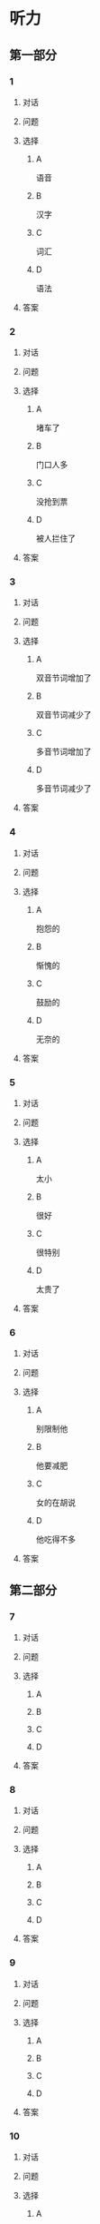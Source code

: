 * 听力

** 第一部分

*** 1

**** 对话



**** 问题



**** 选择

***** A

语音

***** B

汉字

***** C

词汇

***** D

语法

**** 答案



*** 2

**** 对话



**** 问题



**** 选择

***** A

堵车了

***** B

门口人多

***** C

没抢到票

***** D

被人拦住了

**** 答案



*** 3

**** 对话



**** 问题



**** 选择

***** A

双音节词增加了

***** B

双音节词减少了

***** C

多音节词增加了

***** D

多音节词减少了

**** 答案



*** 4

**** 对话



**** 问题



**** 选择

***** A

抱怨的

***** B

惭愧的

***** C

鼓励的

***** D

无奈的

**** 答案



*** 5

**** 对话



**** 问题



**** 选择

***** A

太小

***** B

很好

***** C

很特别

***** D

太贵了

**** 答案



*** 6

**** 对话



**** 问题



**** 选择

***** A

别限制他

***** B

他要减肥

***** C

女的在胡说

***** D

他吃得不多

**** 答案

** 第二部分

*** 7

**** 对话



**** 问题



**** 选择

***** A



***** B



***** C



***** D



**** 答案





*** 8

**** 对话



**** 问题



**** 选择

***** A



***** B



***** C



***** D



**** 答案





*** 9

**** 对话



**** 问题



**** 选择

***** A



***** B



***** C



***** D



**** 答案





*** 10

**** 对话



**** 问题



**** 选择

***** A



***** B



***** C



***** D



**** 答案





*** 11-12

**** 对话



**** 题目

***** 11

****** 问题



****** 选择

******* A



******* B



******* C



******* D



****** 答案



***** 12

****** 问题



****** 选择

******* A



******* B



******* C



******* D



****** 答案

*** 13-14

**** 段话



**** 题目

***** 13

****** 问题



****** 选择

******* A



******* B



******* C



******* D



****** 答案



***** 14

****** 问题



****** 选择

******* A



******* B



******* C



******* D



****** 答案


* 阅读

** 第一部分

*** 课文



*** 题目


**** 15

***** 选择

****** A



****** B



****** C



****** D



***** 答案



**** 16

***** 选择

****** A



****** B



****** C



****** D



***** 答案



**** 17

***** 选择

****** A



****** B



****** C



****** D



***** 答案



**** 18

***** 选择

****** A



****** B



****** C



****** D



***** 答案



** 第二部分

*** 19
:PROPERTIES:
:ID: fa871cab-a6a1-4f89-a0e0-51d0f365daa3
:END:

**** 段话

从前有位老人，他很喜欢动物，便喂养了一群猴子当宠物。相处久了，他们的关系越来越好，彼此居然可以从表情、声音和行为举止中丁解对方的意思。所以，虽然猴子不会说话，他们仍然可以很好地交流。

**** 选择

***** A

老人把猴子当朋友

***** B

他们通过语言互相交流

***** C

他们之间的关系不太好

***** D

他们能理解对方的意思

**** 答案

d

*** 20
:PROPERTIES:
:ID: 1df1dc68-65fb-481b-805b-9573747540de
:END:

**** 段话

你永远是别人嘴里的故事，而别人的故事又永远在你的嘴里。结果故事从你的嘴到别人的耳朵，然后再从别人的嘴到另一个人的耳朵，就这样一路流传下去。最后你会听到你的故事，是一个热心的人好意过来告诉你的。你听完了，却不知道那是你的故事，因为在你的身上，从来没有发生过如他嘴里所叙述的那样的故事。到底那是谁的故事？哟，原来是集体创作。

**** 选择

***** A

每个人都喜欢给别人讲故事

***** B

大家希望别人知道自己的故事

***** C

故事在流传的过程中会有变化

***** D

大家一起商量写了一个故事

**** 答案

c

*** 21
:PROPERTIES:
:ID: 463bab04-bacb-44fc-8130-d9f7e655a01e
:END:

**** 段话

恋人们之间彼此常有亲昵的称呼。有的国家，恋人用小动物相称，如维也纳人称自己的心上人为“我的小蜗牛“；有的国家以植物相称，如日本人称其恋人为“美丽的山花“；还有的国家用食物称呼自己的情人，如美国人叫“蜜糖“，波兰人称“饼干“。

**** 选择

***** A

每对恋人之间都有昵称

***** B

蜗牛是一种植物的名称

***** C

“美丽的山花“是日本人用的

***** D

“蜜糖、饼干“都是人的名字

**** 答案

c

*** 22
:PROPERTIES:
:ID: 2f0ddad9-c123-4797-b1f8-b255734546e2
:END:

**** 段话

强烈的需要会成为某一时期消费行为的决定性力量。但是，某一需要最终转换为消费行为还取决于消费者个人的习惯、个性和家庭的收人总水平与财产额的高低，以及家庭规模与结构的特点。

**** 选择

***** A

消费行为与需要无关

***** B

消费行为与财产有关

***** C

消费行为与性别有关

***** D

消费行为与收人无关

**** 答案

b

** 第三部分

*** 23-25

**** 课文



**** 题目

***** 23

****** 问题



****** 选择

******* A



******* B



******* C



******* D



****** 答案


***** 24

****** 问题



****** 选择

******* A



******* B



******* C



******* D



****** 答案


***** 25

****** 问题



****** 选择

******* A



******* B



******* C



******* D



****** 答案



*** 26-28

**** 课文



**** 题目

***** 26

****** 问题



****** 选择

******* A



******* B



******* C



******* D



****** 答案


***** 27

****** 问题



****** 选择

******* A



******* B



******* C



******* D



****** 答案


***** 28

****** 问题



****** 选择

******* A



******* B



******* C



******* D



****** 答案



* 书写

** 第一部分

*** 29

**** 词语

***** 1



***** 2



***** 3



***** 4



***** 5



**** 答案

***** 1



*** 30

**** 词语

***** 1



***** 2



***** 3



***** 4



***** 5



**** 答案

***** 1



*** 31

**** 词语

***** 1



***** 2



***** 3



***** 4



***** 5



**** 答案

***** 1



